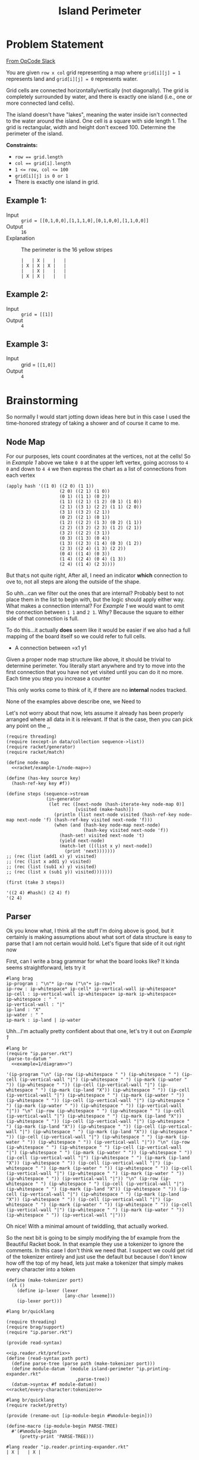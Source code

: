 #+TITLE: Island Perimeter
* Problem Statement
  [[https://operation-code.slack.com/archives/C7JMZ5LAV/p1633353389035400][From OpCode Slack]]

  You are given =row x col= grid representing a map where ~grid[i][j] = 1~ represents land and ~grid[i][j] = 0~ represents water.

  Grid cells are connected horizontally/vertically (not diagonally). The grid is completely surrounded by water, and there is exactly one island (i.e., one or more connected land cells).

  The island doesn't have "lakes", meaning the water inside isn't connected to the water around the island. One cell is a square with side length 1. The grid is rectangular, width and height don't exceed 100. Determine the perimeter of the island.

  *Constraints:*
  - ~row == grid.length~
  - ~col == grid[i].length~
  - ~1 <= row, col <= 100~
  - ~grid[i][j] is 0 or 1~
  - There is exactly one island in grid.

** Example 1:
   - Input :: ~grid = [[0,1,0,0],[1,1,1,0],[0,1,0,0],[1,1,0,0]]~
   - Output :: ~16~
   - Explanation :: The perimeter is the 16 yellow stripes

     #+name: example-1/diagram
     #+begin_src racket :eval no
       |   | X |   |   |
       | X | X | X |   |
       |   | X |   |   |
       | X | X |   |   |
     #+end_src

** Example 2:
   - Input :: ~grid = [[1]]~
   - Output :: ~4~


** Example 3:
   - Input :: grid = ~[[1,0]]~
   - Output :: ~4~

* Brainstorming
  :PROPERTIES:
  :header-args:racket: :noweb yes
  :END:

  So normally I would start jotting down ideas here but in this case I used the time-honored strategy of taking a shower and of course it came to me.

** Node Map
   For our purposes, lets count coordinates at the vertices, not at the cells! So in [[Example 1]] above we take =0 0= at the upper left vertex, going accross to =4 0= and down to =4 4= we then express the chart as a list of connections from each vertex

   #+name: racket/example-1/node-map
   #+begin_src racket :export code :eval no
     (apply hash '((1 0) ((2 0) (1 1))
                         (2 0) ((2 1) (1 0))
                         (0 1) ((1 1) (0 2))
                         (1 1) ((2 1) (1 2) (0 1) (1 0))
                         (2 1) ((3 1) (2 2) (1 1) (2 0))
                         (3 1) ((3 2) (2 1))
                         (0 2) ((2 1) (0 1))
                         (1 2) ((2 2) (1 3) (0 2) (1 1))
                         (2 2) ((3 2) (2 3) (1 2) (2 1))
                         (3 2) ((2 2) (3 1))
                         (0 3) ((1 3) (0 4))
                         (1 3) ((2 3) (1 4) (0 3) (1 2))
                         (2 3) ((2 4) (1 3) (2 2))
                         (0 4) ((1 4) (0 3))
                         (1 4) ((2 4) (0 4) (1 3))
                         (2 4) ((1 4) (2 3))))
   #+end_src

   But that;s not quite right, After all, I need an indicator *which* connection to ove to, not all steps are along the outside of the shape.

   So uhh...can we filter out the ones that are internal? Probably best to not place them in the list to begin with, but the logic should apply either way. What makes a connection internal? For [[Example 1]] we would want to omit the connection between =1 1= and =2 1=. Why? Because the square to either side of that connection is full.

   To do this...it actually *does* seem like it would be easier if we also had a full mapping of the board itself so we could refer to full cells. 
   - A connection between =x1 y1

   Given a proper node map structure like above, it should be trivial to determine perimeter. You literally start anywhere and try to move into the first connection that you have not yet visited until you can do it no more. Each time you step you increase a counter
  
   This only works come to think of it,  if there are no *internal* nodes tracked.

   None of the examples above describe one, we Need to

   Let's not worry about that now, lets assume it already has been properly arranged where all data in it is relevant. If that is the case, then you can pick any point on the ,,
 
   #+begin_src racket
     (require threading)
     (require (except-in data/collection sequence->list))
     (require racket/generator)
     (require racket/match)
     
     (define node-map
       <<racket/example-1/node-map>>)
     
     (define (has-key source key)
       (hash-ref-key key #f))
     
     (define steps (sequence->stream
                    (in-generator 
                     (let rec ([next-node (hash-iterate-key node-map 0)]
                               [visited (make-hash)])
                       (println (list next-node visited (hash-ref-key node-map next-node 'f) (hash-ref-key visited next-node 'f)))
                       (when (and (hash-key node-map next-node)
                                  (hash-key visited next-node 'f))
                         (hash-set! visited next-node 't)
                         (yield next-node)
                         (match-let ([(list x y) next-node])
                           (print 'next)))))))
     ;; (rec (list (add1 x) y) visited)
     ;; (rec (list x add1 y) visited)
     ;; (rec (list (sub1 x) y) visited)
     ;; (rec (list x (sub1 y)) visited)))))))
     
     (first (take 3 steps))
   #+end_src

   #+RESULTS:
   : '((2 4) #hash() (2 4) f)
   : '(2 4)

** Parser

   Ok you know what, I think all the stuff I'm doing above is good, but it certainly is making assumptions about what sort of data structure is easy to parse that I am not certain would hold. Let's figure that side of it out right now

   First, can I write a brag grammar for what the board looks like? It kinda seems straightforward, lets try it
   
   #+name: ip.parser.rkt
   #+begin_src racket :eval no
     #lang brag
     ip-program : "\n"* ip-row ("\n"+ ip-row)*
     ip-row : ip-whitespace* ip-cell* ip-vertical-wall ip-whitespace*
     ip-cell : ip-vertical-wall ip-whitespace+ ip-mark ip-whitespace+
     ip-whitespace : " "
     ip-vertical-wall : "|"
     ip-land : "X"
     ip-water : " "
     ip-mark : ip-land | ip-water
   #+end_src

   Uhh...I'm actually pretty confident about that one, let's try it out on [[Example 1]]

   #+begin_src racket :eval yes :adjacent-file ip.parser.rkt
     #lang br
     (require "ip.parser.rkt")
     (parse-to-datum "
       <<example=1/diagram>>")
   #+end_src

   #+RESULTS:
   : '(ip-program "\n" (ip-row (ip-whitespace " ") (ip-whitespace " ") (ip-cell (ip-vertical-wall "|") (ip-whitespace " ") (ip-mark (ip-water " ")) (ip-whitespace " ")) (ip-cell (ip-vertical-wall "|") (ip-whitespace " ") (ip-mark (ip-land "X")) (ip-whitespace " ")) (ip-cell (ip-vertical-wall "|") (ip-whitespace " ") (ip-mark (ip-water " ")) (ip-whitespace " ")) (ip-cell (ip-vertical-wall "|") (ip-whitespace " ") (ip-mark (ip-water " ")) (ip-whitespace " ")) (ip-vertical-wall "|")) "\n" (ip-row (ip-whitespace " ") (ip-whitespace " ") (ip-cell (ip-vertical-wall "|") (ip-whitespace " ") (ip-mark (ip-land "X")) (ip-whitespace " ")) (ip-cell (ip-vertical-wall "|") (ip-whitespace " ") (ip-mark (ip-land "X")) (ip-whitespace " ")) (ip-cell (ip-vertical-wall "|") (ip-whitespace " ") (ip-mark (ip-land "X")) (ip-whitespace " ")) (ip-cell (ip-vertical-wall "|") (ip-whitespace " ") (ip-mark (ip-water " ")) (ip-whitespace " ")) (ip-vertical-wall "|")) "\n" (ip-row (ip-whitespace " ") (ip-whitespace " ") (ip-cell (ip-vertical-wall "|") (ip-whitespace " ") (ip-mark (ip-water " ")) (ip-whitespace " ")) (ip-cell (ip-vertical-wall "|") (ip-whitespace " ") (ip-mark (ip-land "X")) (ip-whitespace " ")) (ip-cell (ip-vertical-wall "|") (ip-whitespace " ") (ip-mark (ip-water " ")) (ip-whitespace " ")) (ip-cell (ip-vertical-wall "|") (ip-whitespace " ") (ip-mark (ip-water " ")) (ip-whitespace " ")) (ip-vertical-wall "|")) "\n" (ip-row (ip-whitespace " ") (ip-whitespace " ") (ip-cell (ip-vertical-wall "|") (ip-whitespace " ") (ip-mark (ip-land "X")) (ip-whitespace " ")) (ip-cell (ip-vertical-wall "|") (ip-whitespace " ") (ip-mark (ip-land "X")) (ip-whitespace " ")) (ip-cell (ip-vertical-wall "|") (ip-whitespace " ") (ip-mark (ip-water " ")) (ip-whitespace " ")) (ip-cell (ip-vertical-wall "|") (ip-whitespace " ") (ip-mark (ip-water " ")) (ip-whitespace " ")) (ip-vertical-wall "|")))
    
   Oh nice! With a minimal amount of twiddling, that actually worked.

   So the next bit is going to be simply modifying the bf example from the Beautiful Racket book. In that example they use a tokenizer to ignore the comments. In this case I don't think we need that. I suspect we could get rid of the tokenizer entirely and just use the default but because I don't know how off the top of my head, lets just make a tokenizer that simply makes every character into a token
    
   #+name: racket/every-character:tokenizer
   #+begin_src racket :eval no
     (define (make-tokenizer port)
       (λ ()
         (define ip-lexer (lexer
                           [any-char lexeme]))
         (ip-lexer port)))
   #+end_src
    
   #+name: ip.reader.rkt/prefix
   #+begin_src racket :eval no
     #lang br/quicklang
     
     (require threading)
     (require brag/support)
     (require "ip.parser.rkt")
     
     (provide read-syntax)
   #+end_src
    
   #+name: ip.reader.printing-expander.rkt
   #+begin_src racket :adjacent-file ip.parser.rkt :eval no 
     <<ip.reader.rkt/prefix>>
     (define (read-syntax path port)
       (define parse-tree (parse path (make-tokenizer port)))
       (define module-datum `(module island-perimeter "ip.printing-expander.rkt"
                               ,parse-tree))
       (datum->syntax #f module-datum))
     <<racket/every-character:tokenizer>>
   #+end_src

   #+name: ip.printing-expander.rkt
   #+begin_src racket :eval no
     #lang br/quicklang
     (require racket/pretty)
     
     (provide (rename-out [ip-module-begin #%module-begin]))
     
     (define-macro (ip-module-begin PARSE-TREE)
       #'(#%module-begin
          (pretty-print 'PARSE-TREE)))
   #+end_src
    
    
   #+begin_src racket :adjacent-file  ip.reader.printing-expander.rkt ip.parser.rkt ip.printing-expander.rkt
     #lang reader "ip.reader.printing-expander.rkt"
     | X |   | X |
   #+end_src

   #+RESULTS:
   #+begin_example
   '(ip-program
     "\n"
     "\n"
     (ip-row
      (ip-cell
       (ip-vertical-wall "|")
       (ip-whitespace " ")
       (ip-mark (ip-land "X"))
       (ip-whitespace " "))
      (ip-cell
       (ip-vertical-wall "|")
       (ip-whitespace " ")
       (ip-mark (ip-water " "))
       (ip-whitespace " "))
      (ip-cell
       (ip-vertical-wall "|")
       (ip-whitespace " ")
       (ip-mark (ip-land "X"))
       (ip-whitespace " "))
      (ip-vertical-wall "|")))
   #+end_example

   Ok, so now we want to write a function that can convert this into something more workable

   #+name: ip.dev.reader.rkt
   #+begin_src racket :adjacent-file ip.parser.rkt :eval no 
     <<ip.reader.rkt/prefix>>
     (define (read-syntax path port)
       (define parse-tree (parse path (make-tokenizer port)))
       (define module-datum `(module island-perimeter "ip.dev.expander.rkt"
                               ,parse-tree))
       (datum->syntax #f module-datum))
     <<racket/every-character:tokenizer>>
   #+end_src

   #+name: racket/parse-island
   #+begin_src racket :eval no
     (define compact (curry filter identity))
     
     (define/match (parse-island program)
       [((list 'ip-program contents ...)) (~>> contents
                                               (remove* (list "\n"))
                                               (map parse-island)
                                               sequence->list*
                                               list*->matrix)]
       [((list 'ip-row rows ...)) (~>> rows
                                       (map parse-island)
                                       compact)]
       [((list 'ip-cell contents ...)) (~>> contents
                                            (map parse-island)
                                            compact
                                            first)]
       [((list 'ip-vertical-wall _)) #f]
       [((list 'ip-whitespace _)) #f]
       [((list 'ip-mark (list 'ip-water _))) 'water]
       [((list 'ip-mark (list 'ip-land _))) 'land])
   #+end_src
   
   #+name: ip.dev.expander.rkt
   #+begin_src racket :eval no
     #lang br/quicklang
     <<racket/my-imports>>
     
     (provide (rename-out [ip-module-begin #%module-begin]))
     
     <<racket/parse-island>>
     
     (define (display-results board)
       (pretty-print (matrix->list* board)))
     
     (define-macro (ip-module-begin PARSE-TREE)
       #'(#%module-begin
          (display-results (parse-island 'PARSE-TREE))))
   #+end_src
    
    
   #+begin_src racket :adjacent-file  ip.dev.reader.rkt ip.parser.rkt ip.dev.expander.rkt
     #lang reader "ip.dev.reader.rkt"
     | X |   | X |
     | X | X |   |
   #+end_src

   #+RESULTS:
   : '((land water land) (land land water))
    

   #+begin_src racket :adjacent-file  ip.dev.reader.rkt ip.parser.rkt ip.dev.expander.rkt
     #lang reader "ip.dev.reader.rkt"
     <<example-1/diagram>>
   #+end_src

   #+RESULTS:
   : '((water land water water)
   :   (land land land water)
   :   (water land water water)
   :   (land land water water))

  
** Measure Perimeter 
   First thought is to get only the edges which I can do by a laplace filter using a convolution matrix of

   |    0 | -.25 |    0 |
   | -.25 |    1 | -.25 |
   |    0 | -.25 |    0 |
    
   but....what does that actually do for me? Lets create an example with some internals

   #+name: example-4/diagram
   #+begin_src racket :eval no
     |   |   | X |   |   |
     | X | X | X | X |   |
     | X | X | X | X |   |
     | X | X | X | X |   |
     |   |   | X |   |   |
     | X | X | X |   |   |
   #+end_src

   In this case, cells =(2 1) (1 2) (2 2) (2 3)= are completely internal and do not need to be considered.

   Lets say I'm tracking around the edges - that is I'm looking at vertex =[0 1]= and I need to decide which direction to step to next. There are 4 directions and the way we can pick is
   1. Always try the same sequence (eg Right, Down, Left, Up). Take the first step you can
   2. Do not step back to where you have been
   3. Never step down a path where surrounded by two squares with the same mark

      If we were to follow that rule we would step

      - [0 1] -> [1 1]
      - [1 1] -> [2 1]
      - [2 1] -> [2 0]
      - [2 0] -> [3 0]
      - [3 0] -> [3 1]
      - [3 1] -> [4 1]
      - [4 1] -> [4 2]
      - [4 2] -> [4 3]
      - [4 3] -> [4 4]
      - [4 4] -> [3 4]
      - [3 4] -> [3 5]

      Etcetera. I think I've convinced myself that this would both work, and not require any sort of edge detection.


   Well lets implement this then

   First, how about figuring out the vertex we will start at
     
   #+begin_src racket
     (require threading)
     (require racket/pretty)
     (require math/matrix)
     (require math/array)
     (require (except-in data/collection sequence->list))
     
     (define board '((water water water water)
                     (land land land water)
                     (water land water water)
                     (land land water water)))
     
     (ormap identity (for/sequence ([row board]
                                    [r (in-naturals)])
                       (for/first ([cell row]
                                   [c (in-naturals)]
                                   #:when (equal? 'land cell))
                         (cons r c))))
   #+end_src

   #+RESULTS:
   : '(1 . 0)

   But hold on, didn't we say we want to work with matricies? How would you do that there?

   #+name: first-land-vertex
   #+begin_src racket :eval no
     (define (array-indicies-containing board value)
       (for/stream ([idx (in-array-indexes (array-shape board))]
                    #:when (equal? value (array-ref board idx)))
         idx))
     
     (define (first-land-vertex board)
       ;; Upper left vertex would be the same as the cell coordinates
       (first (array-indicies-containing board 'land)))
   #+end_src
     
   #+begin_src racket 
     <<racket/my-imports>>
     (define board (list*->matrix '((water water water water)
                                    (water water land water)
                                    (land land land water)
                                    (water land water water)
                                    (land land water water))))
     
     
     <<first-land-vertex>>
     
     (first-land-vertex board)
   #+end_src

   #+RESULTS:
   : '#(1 2)

   Ok, so now lets see what it looks like to walk it from there
     
   #+name: find-perimeter
   #+begin_src racket :eval no
     <<indicies-of-cells-adjacent-to-move>>
     
     (define not-equal? (compose not equal?))
     
     (define adjacent-cell-moves (list #[0 1] #[1 0] #[0 -1] #[-1 0]))
     
     (define (try-array-ref board default-value idx)
       "Like array-ref but with a default value returned if the index is out of bounds"
       (with-handlers ([exn:fail? (thunk* default-value)])
         (array-ref board idx)))
     
     (define (segment-on-perimeter? board vertex-1 vertex-2)
       (define adjacent-cells (~>> (indicies-of-cells-adjacent-to-move vertex-1 vertex-2)
                                   (map (curry try-array-ref board 'water))
                                   sequence->list))
       (and (apply not-equal? adjacent-cells)
            (member 'land adjacent-cells)))
     
     (define (walk-perimeter board initial-vertex)
       (in-generator
        (define visited (mutable-set))
        (let rec ([current-vertex initial-vertex])
          (unless (set-member? visited current-vertex)
            ;;(println (~a 'current-vertex current-vertex 'visited visited #:separator " "))
            (yield current-vertex)
            (set-add! visited current-vertex)
            (for ([move adjacent-cell-moves])
              (define next-vertex (vector+ current-vertex move))
              (when (segment-on-perimeter? board current-vertex next-vertex)
                (rec next-vertex)))))))
     
     (define (find-perimeter board initial-vertex)
       (sequence-length (walk-perimeter board initial-vertex)))
   #+end_src

      
   #+begin_src racket
     <<racket/my-imports>>
     <<find-perimeter>>
     (define board (list*->matrix '((water land  water))))
     (sequence->list (walk-perimeter board (vector 0 1)))
   #+end_src

   #+RESULTS:
   : '(#(0 1) #(0 2) #(1 2) #(1 1))

   #+begin_src racket
     <<racket/my-imports>>
     <<find-perimeter>>
     (define board (list*->matrix '((water water water water)
                                    (water water land  water)
                                    (land  land  land  water)
                                    (water land  water water)
                                    (land  land  water water))))
     (find-perimeter board (vector 1 2))
   #+end_src

   #+RESULTS:
   : 16
      
   How to implement ~segment-on-perimeter?~ given two vericies. Well firstly, if either of the verticies is out of bounds the answer is "no". Otherwise we have that rule where the cells on both sides of the line should be different. So how do we know which cells those are?
      
   |---+---+
   |   |   |
   |---+→→→✕
   |   | X |
   |---+---+
      
   ~#[1 1]~ to ~#[1 2]~ should give us cells ~#[0 1]~ and ~#[1 1]~. If the move is to the right therefore the cells to worry about it are ~(+ vertex-from #[-1 0])~ and ~(+ vertex-to #[0 -1])~
      
   What about the other direction?
      
   |---+---+
   |   |   |
   |---✕←←←+
   |   | X |
   |---+---+
      
   ~#[1 2]~ to ~#[1 1]~ should again give us cells ~#[0 1]~ and ~#[1 1]~. So if the move is to the left then the cells to worry about are ~(+ vertex-from #[0 -1])~ and ~(+ vertex-to #[-1 0])~
      
   | direction | vertex-from | vertex-to | diff | adjacent cells |
   |-----------+-------------+-----------+------+----------------|
   | Right     | 1 1         | 1 2       | 0 1  | [0 1] [1 1]    |
   | Left      | 1 2         | 1 1       | 0 -1 | [0 1] [1 1]    |
   | Down      | 1 1         | 2 1       | 1 0  | [1 0] [1 1]    |
   | Up        | 2 1         | 1 1       | -1 0 | [1 0] [1 1]    |
      
   - if left/right (diff 1) then it would be ~(min vertex-from vertex-to)~ and the one above it
   - if down/up (diff 0) then it would be ~(min ...)~ and the one to the left of it


   #+name: indicies-of-cells-adjacent-to-move
   #+begin_src racket :eval no
     (define (vector+ . vectors) (apply vector-map + vectors))
     (define (vector- . vectors) (apply vector-map - vectors))
     (define up1 #[-1 0])
     (define left1 #[0 -1])
     
     (define (indicies-of-cells-adjacent-to-move vertex-2 vertex-1)
       (match (vector- vertex-1 vertex-2)
         [(vector 0 1)  (list vertex-2 (vector+ vertex-2 up1))]
         [(vector 0 -1) (list vertex-1 (vector+ vertex-1 up1))]
         [(vector 1 0)  (list vertex-2 (vector+ vertex-2 left1))]
         [(vector -1 0) (list vertex-1 (vector+ vertex-1 left1))]))
   #+end_src

   #+begin_src racket
     <<racket/my-imports>>
     <<indicies-of-cells-adjacent-to-move>>
     (indicies-of-cells-adjacent-to-move #[1 1] #[1 2])
     (indicies-of-cells-adjacent-to-move #[1 2] #[1 1])
     (indicies-of-cells-adjacent-to-move #[1 1] #[2 1])
     (indicies-of-cells-adjacent-to-move #[2 1] #[1 1])
   #+end_src

   #+RESULTS:
   : '(#(1 1) #(0 1))
   : '(#(1 1) #(0 1))
   : '(#(1 1) #(1 0))
   : '(#(1 1) #(1 0))
 
** Putting it together 
   
   First the reader is very similar to what came before, we're simply referrencing the true expander rather than the dev one. This is more about a limitation of noweb syntax than anything that needs to be understood in isolation
   
   #+name: ip.reader.rkt
   #+begin_src racket :eval no
     <<ip.reader.rkt/prefix>>
     (define (read-syntax path port)
       (define parse-tree (parse path (make-tokenizer port)))
       (define module-datum `(module island-perimeter "ip.expander.rkt"
                               ,parse-tree))
       (datum->syntax #f module-datum))
     <<racket/every-character:tokenizer>>
   #+end_src

   So now we want our actual expander. While I could embed the actual perimeter measuring code in this file, I think I'd rather it be implemented in a separate module
   
   #+name: ip.expander.rkt
   #+begin_src racket :eval no
     #lang br/quicklang
     
     <<racket/my-imports>>
     (require "find-perimeter.rkt")
     
     (provide (rename-out [ip-module-begin #%module-begin]))
     
     <<racket/parse-island>>
     
     (define-macro (ip-module-begin PARSE-TREE)
       #'(#%module-begin
          (define board (parse-island 'PARSE-TREE))
          (find-perimeter board (first-land-vertex board))))
   #+end_src

   #+name: find-perimeter.rkt
   #+begin_src racket :eval no
     <<racket/my-imports>>
     
     (provide find-perimeter walk-perimeter first-land-vertex)
     
     <<first-land-vertex>>
     
     <<find-perimeter>>
     
   #+end_src
   
   So now taking the above, we should be able to get a perimeter output
   
   #+begin_src racket :noweb yes :adjacent-file  ip.reader.rkt ip.parser.rkt ip.expander.rkt find-perimeter.rkt
     #lang reader "ip.reader.rkt"
     <<example-1/diagram>>
   #+end_src

   #+RESULTS:
   : 16

** Imports 
   
   #+name: racket/my-imports
   #+begin_src racket :eval no
     (require racket/match)
     (require racket/format)
     (require racket/set)
     (require racket/vector)
     (require racket/generator)
     (require racket/pretty)
     (require math/matrix)
     (require math/array)
     (require threading)
     (require (except-in data/collection sequence->list))
   #+end_src
** Playground
   #+begin_src racket
     (require racket/vector)
     
     (define v1 #[1 2])
     (define v2 #[1 1])
     
     (apply + (vector->list (vector-map - v1 v2)))
     (apply + (vector->list (vector-map - v2 v1)))
   #+end_src

   #+RESULTS:
   : 1
   : -1

   #+begin_src racket
     (for*/list ([x '(0 1)]
                 [y '(0 1)])
       (vector-map + (vector 0 0) (vector x y)))
   #+end_src

   #+RESULTS:
   : '(#(0 0) #(0 1) #(1 0) #(1 1))

   #+begin_src racket
     (for*/or ([x '(0 1)]
               [y '(0 1)])
       (when (equal? x 1) (list x y)))
   #+end_src

   #+RESULTS:

   #+begin_src racket 
     (require math/array)
     (require math/matrix)
     (define board (list*->matrix '((water water water water)
                                    (water water land water)
                                    (land land land water)
                                    (water land water water)
                                    (land land water water))))
     
     
     (array-ref board #[-1 2])
   #+end_src

   #+RESULTS:
   : array-ref: expected indexes for shape '(5 4); given '#(-1 2)
   :   context...:
   :    /usr/share/racket/pkgs/math-lib/math/private/array/typed-array-indexing.rkt:31:2: array-ref
   :    body of "/tmp/ob-racket-cwhiXq/ob-racketXCk3nw.rkt"

   #+begin_src racket
     (require math/array)
     
     (with-handlers ([exn:fail? display])
       (array-ref (array #[1 2]) #[2]))
   #+end_src

   #+RESULTS:
   : #(struct:exn:fail array-ref: expected indexes for shape '(2); given '#(2) #<continuation-mark-set>)
